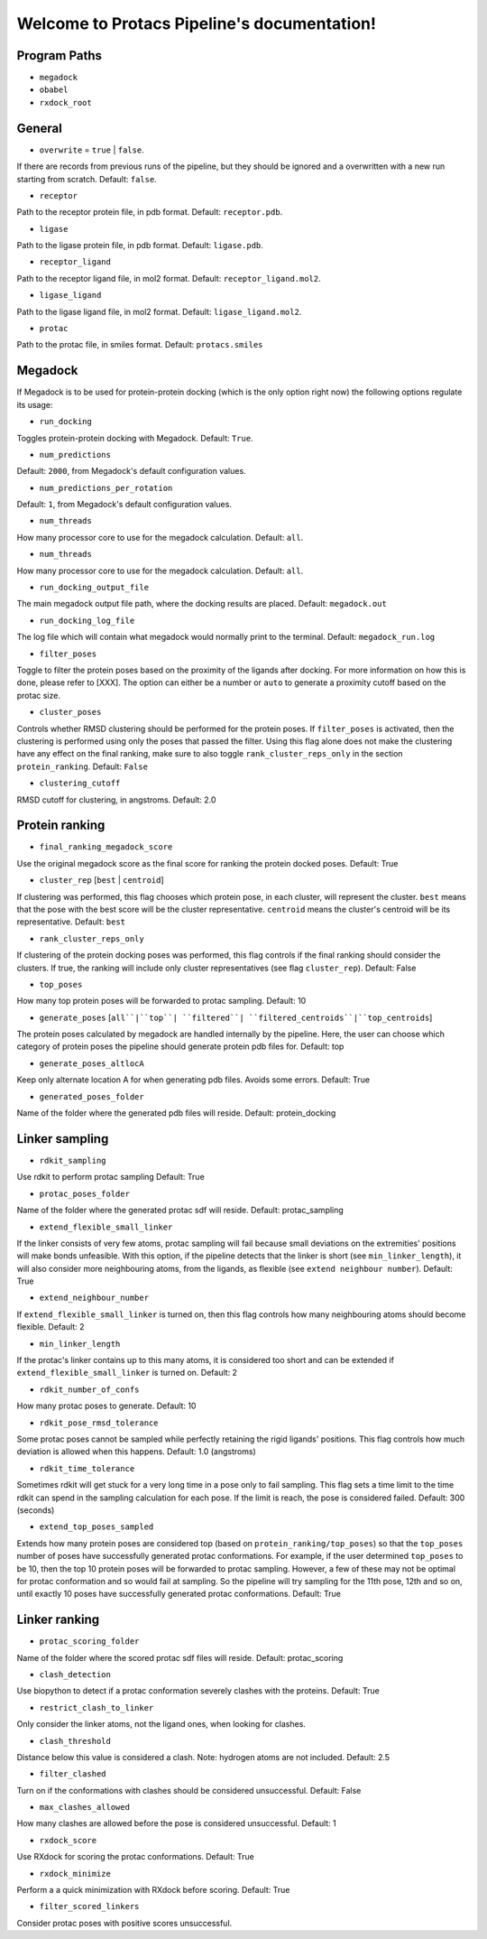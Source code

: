 Welcome to Protacs Pipeline's documentation!
============================================

Program Paths
-------------

* ``megadock``
* ``obabel``
* ``rxdock_root``


General
-------

* ``overwrite`` = ``true`` | ``false``.

If there are records from previous runs of the pipeline, but they should be ignored and a overwritten with a new run starting from scratch. Default: ``false``.

* ``receptor``

Path to the receptor protein file, in pdb format. Default: ``receptor.pdb``.

* ``ligase``

Path to the ligase protein file, in pdb format. Default: ``ligase.pdb``.

* ``receptor_ligand``

Path to the receptor ligand file, in mol2 format. Default: ``receptor_ligand.mol2``.

* ``ligase_ligand``

Path to the ligase ligand file, in mol2 format. Default: ``ligase_ligand.mol2``.

* ``protac``

Path to the protac file, in smiles format. Default: ``protacs.smiles``


Megadock
--------

If Megadock is to be used for protein-protein docking (which is the only option right now) the following options regulate its usage:

* ``run_docking``

Toggles protein-protein docking with Megadock. Default: ``True``.

* ``num_predictions`` 

.. FILL THIS UP WITH DECENT INFORMATION
Default: ``2000``, from Megadock's default configuration values.

* ``num_predictions_per_rotation`` 

.. FILL THIS UP WITH DECENT INFORMATION
Default: ``1``, from Megadock's default configuration values.

* ``num_threads`` 

How many processor core to use for the megadock calculation.
Default: ``all``.

* ``num_threads`` 

How many processor core to use for the megadock calculation.
Default: ``all``.

* ``run_docking_output_file``

The main megadock output file path, where the docking results are placed. Default: ``megadock.out``

* ``run_docking_log_file``

The log file which will contain what megadock would normally print to the terminal. Default: ``megadock_run.log``

* ``filter_poses``

.. ADD REFERENCE TO EXPLANATION WHEN READY
Toggle to filter the protein poses based on the proximity of the ligands after docking. For more information on how this is done, please refer to [XXX]. The option can either be a number or ``auto`` to generate a proximity cutoff based on the protac size. 

* ``cluster_poses``

Controls whether RMSD clustering should be performed for the protein poses. If ``filter_poses`` is activated, then the clustering is performed using only the poses that passed the filter. Using this flag alone does not make the clustering have any effect on the final ranking, make sure to also toggle ``rank_cluster_reps_only`` in the section ``protein_ranking``.
Default: ``False``

* ``clustering_cutoff``

RMSD cutoff for clustering, in angstroms.
Default: 2.0


Protein ranking
---------------

* ``final_ranking_megadock_score``

Use the original megadock score  as the final score for ranking the protein docked poses.
Default: True

* ``cluster_rep`` [``best`` | ``centroid``]

If clustering was performed, this flag chooses which protein pose, in each cluster, will represent the cluster. ``best`` means that the pose with the best score will be the cluster representative. ``centroid`` means the cluster's centroid will be its representative.
Default: ``best``

* ``rank_cluster_reps_only``

If clustering of the protein docking poses was performed, this flag controls if the final ranking should consider the clusters. If true, the ranking will include only cluster representatives (see flag ``cluster_rep``).
Default: False

* ``top_poses``

How many top protein poses will be forwarded to protac sampling.
Default: 10

* ``generate_poses`` [``all``|``top``| ``filtered``| ``filtered_centroids``|``top_centroids``]

The protein poses calculated by megadock are handled internally by the pipeline. Here, the user can choose which category of protein poses the pipeline should generate protein pdb files for.
Default: top

* ``generate_poses_altlocA``

Keep only alternate location A for when generating pdb files. Avoids some errors.
Default: True

* ``generated_poses_folder``

Name of the folder where the generated pdb files will reside.
Default: protein_docking


Linker sampling
---------------

* ``rdkit_sampling``

Use rdkit to perform protac sampling
Default: True

* ``protac_poses_folder``

Name of the folder where the generated protac sdf will reside.
Default: protac_sampling

* ``extend_flexible_small_linker``

If the linker consists of very few atoms, protac sampling will fail because small deviations on the extremities' positions will make bonds unfeasible. With this option, if the pipeline detects that the linker is short (see ``min_linker_length``), it will also consider more neighbouring atoms, from the ligands, as flexible (see ``extend neighbour number``).
Default: True

* ``extend_neighbour_number``

If ``extend_flexible_small_linker`` is turned on, then this flag controls how many neighbouring atoms should become flexible.
Default: 2

* ``min_linker_length``

If the protac's linker contains up to this many atoms, it is considered too short and can be extended if ``extend_flexible_small_linker`` is turned on.
Default: 2

* ``rdkit_number_of_confs``

How many protac poses to generate.
Default: 10

* ``rdkit_pose_rmsd_tolerance``

Some protac poses cannot be sampled while perfectly retaining the rigid ligands' positions. This flag controls how much deviation is allowed when this happens.
Default: 1.0 (angstroms)

* ``rdkit_time_tolerance``

Sometimes rdkit will get stuck for a very long time in a pose only to fail sampling. This flag sets a time limit to the time rdkit can spend in the sampling calculation for each pose. If the limit is reach, the pose is considered failed.
Default: 300 (seconds)

* ``extend_top_poses_sampled``

Extends how many protein poses are considered top (based on ``protein_ranking/top_poses``) so that the ``top_poses`` number of poses have successfully generated protac conformations. For example, if the user determined ``top_poses`` to be 10, then the top 10 protein poses will be forwarded to protac sampling. However, a few of these may not be optimal for protac conformation and so would fail at sampling. So the pipeline will try sampling for the 11th pose, 12th and so on, until exactly 10 poses have successfully generated protac conformations.
Default: True


Linker ranking
--------------

* ``protac_scoring_folder``

Name of the folder where the scored protac sdf files will reside.
Default: protac_scoring

* ``clash_detection``

Use biopython to detect if a protac conformation severely clashes with the proteins.
Default: True

* ``restrict_clash_to_linker``

Only consider the linker atoms, not the ligand ones, when looking for clashes.

* ``clash_threshold``

Distance below this value is considered a clash. Note: hydrogen atoms are not included.
Default: 2.5

* ``filter_clashed``

Turn on if the conformations with clashes should be considered unsuccessful.
Default: False

* ``max_clashes_allowed``

How many clashes are allowed before the pose is considered unsuccessful.
Default: 1

* ``rxdock_score``

Use RXdock for scoring the protac conformations.
Default: True

* ``rxdock_minimize``

Perform a a quick minimization with RXdock before scoring.
Default: True

* ``filter_scored_linkers``

Consider protac poses with positive scores unsuccessful.